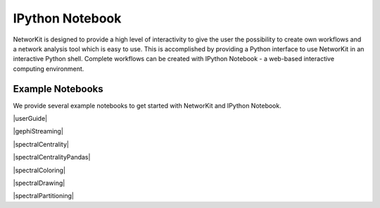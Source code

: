 IPython Notebook
================

NetworKit is designed to provide a high level of interactivity to give the user the possibility to create own workflows and a network analysis tool which is easy to use. This is accomplished by providing a Python interface to use NetworKit in an interactive Python shell. Complete workflows can be created with IPython Notebook - a web-based interactive computing environment. 

Example Notebooks
-----------------

We provide several example notebooks to get started with NetworKit and IPython Notebook.

|userGuide|

|gephiStreaming|

|spectralCentrality|

|spectralCentralityPandas|

|spectralColoring|

|spectralDrawing|

|spectralPartitioning|

.. |userGuide| raw:: html

	<a href="http://nbviewer.ipython.org/urls/networkit.iti.kit.edu/data/uploads/docs/NetworKit_UserGuide.ipynb" target="_blank">NetworKit User Guide</a>


.. |gephiStreaming| raw:: html

	<a href="http://nbviewer.ipython.org/urls/networkit.iti.kit.edu/data/uploads/docs/GephiStreaming_UserGuide.ipynb" target="_blank">Gephi Streaming</a>


.. |spectralCentrality| raw:: html

	<a href="http://nbviewer.ipython.org/urls/networkit.iti.kit.edu/data/uploads/docs/SpectralCentrality.ipynb" target="_blank">Spectral Centrality</a>


.. |spectralCentralityPandas| raw:: html

	<a href="http://nbviewer.ipython.org/urls/networkit.iti.kit.edu/data/uploads/docs/SpectralCentralityWithPandas.ipynb" target="_blank">Spectral Centrality with Pandas</a>


.. |spectralColoring| raw:: html

	<a href="http://nbviewer.ipython.org/urls/networkit.iti.kit.edu/data/uploads/docs/SpectralColoring.ipynb" target="_blank">Spectral Coloring</a>


.. |spectralDrawing| raw:: html

	<a href="http://nbviewer.ipython.org/urls/networkit.iti.kit.edu/data/uploads/docs/SpectralDrawing.ipynb" target="_blank">Spectral Drawing</a>


.. |spectralPartitioning| raw:: html

	<a href="http://nbviewer.ipython.org/urls/networkit.iti.kit.edu/data/uploads/docs/SpectralPartitioning.ipynb" target="_blank">Spectral Partitioning</a>